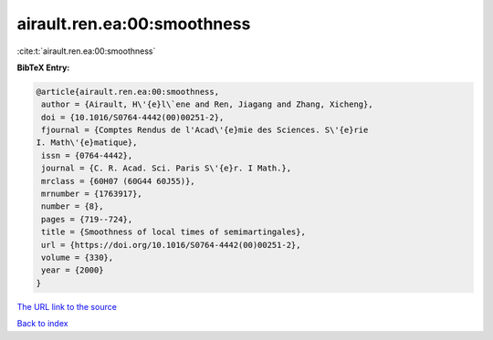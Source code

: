 airault.ren.ea:00:smoothness
============================

:cite:t:`airault.ren.ea:00:smoothness`

**BibTeX Entry:**

.. code-block:: bibtex

   @article{airault.ren.ea:00:smoothness,
    author = {Airault, H\'{e}l\`ene and Ren, Jiagang and Zhang, Xicheng},
    doi = {10.1016/S0764-4442(00)00251-2},
    fjournal = {Comptes Rendus de l'Acad\'{e}mie des Sciences. S\'{e}rie
   I. Math\'{e}matique},
    issn = {0764-4442},
    journal = {C. R. Acad. Sci. Paris S\'{e}r. I Math.},
    mrclass = {60H07 (60G44 60J55)},
    mrnumber = {1763917},
    number = {8},
    pages = {719--724},
    title = {Smoothness of local times of semimartingales},
    url = {https://doi.org/10.1016/S0764-4442(00)00251-2},
    volume = {330},
    year = {2000}
   }

`The URL link to the source <ttps://doi.org/10.1016/S0764-4442(00)00251-2}>`__


`Back to index <../By-Cite-Keys.html>`__
